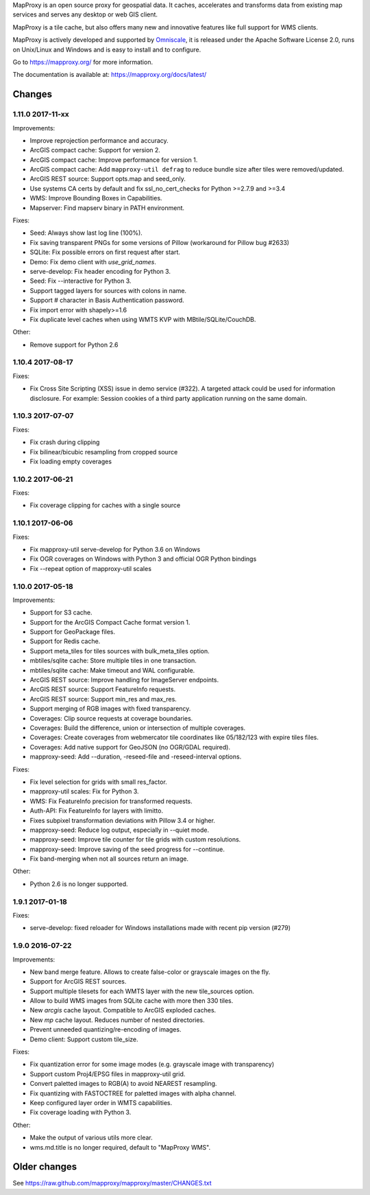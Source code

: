 MapProxy is an open source proxy for geospatial data. It caches, accelerates and transforms data from existing map services and serves any desktop or web GIS client.

.. image:: https://mapproxy.org/mapproxy.png

MapProxy is a tile cache, but also offers many new and innovative features like full support for WMS clients.

MapProxy is actively developed and supported by `Omniscale <https://omniscale.com>`_, it is released under the Apache Software License 2.0, runs on Unix/Linux and Windows and is easy to install and to configure.

Go to https://mapproxy.org/ for more information.

The documentation is available at: https://mapproxy.org/docs/latest/

Changes
-------
1.11.0 2017-11-xx
~~~~~~~~~~~~~~~~~

Improvements:

- Improve reprojection performance and accuracy.
- ArcGIS compact cache: Support for version 2.
- ArcGIS compact cache: Improve performance for version 1.
- ArcGIS compact cache: Add ``mapproxy-util defrag`` to reduce bundle size
  after tiles were removed/updated.
- ArcGIS REST source: Support opts.map and seed_only.
- Use systems CA certs by default and fix ssl_no_cert_checks
  for Python >=2.7.9 and >=3.4
- WMS: Improve Bounding Boxes in Capabilities.
- Mapserver: Find mapserv binary in PATH environment.

Fixes:

- Seed: Always show last log line (100%).
- Fix saving transparent PNGs for some versions of Pillow
  (workaround for Pillow bug #2633)
- SQLite: Fix possible errors on first request after start.
- Demo: Fix demo client with `use_grid_names`.
- serve-develop: Fix header encoding for Python 3.
- Seed: Fix --interactive for Python 3.
- Support tagged layers for sources with colons in name.
- Support # character in Basis Authentication password.
- Fix import error with shapely>=1.6
- Fix duplicate level caches when using WMTS KVP with MBtile/SQLite/CouchDB.

Other:

- Remove support for Python 2.6

1.10.4 2017-08-17
~~~~~~~~~~~~~~~~~

Fixes:

- Fix Cross Site Scripting (XSS) issue in demo service (#322).
  A targeted attack could be used for information disclosure. For
  example: Session cookies of a third party application running on
  the same domain.


1.10.3 2017-07-07
~~~~~~~~~~~~~~~~~

Fixes:

- Fix crash during clipping
- Fix bilinear/bicubic resampling from cropped source
- Fix loading empty coverages

1.10.2 2017-06-21
~~~~~~~~~~~~~~~~~

Fixes:

- Fix coverage clipping for caches with a single source

1.10.1 2017-06-06
~~~~~~~~~~~~~~~~~

Fixes:

- Fix mapproxy-util serve-develop for Python 3.6 on Windows
- Fix OGR coverages on Windows with Python 3 and official OGR Python bindings
- Fix --repeat option of mapproxy-util scales

1.10.0 2017-05-18
~~~~~~~~~~~~~~~~~

Improvements:

- Support for S3 cache.
- Support for the ArcGIS Compact Cache format version 1.
- Support for GeoPackage files.
- Support for Redis cache.
- Support meta_tiles for tiles sources with bulk_meta_tiles option.
- mbtiles/sqlite cache: Store multiple tiles in one transaction.
- mbtiles/sqlite cache: Make timeout and WAL configurable.
- ArcGIS REST source: Improve handling for ImageServer endpoints.
- ArcGIS REST source: Support FeatureInfo requests.
- ArcGIS REST source: Support min_res and max_res.
- Support merging of RGB images with fixed transparency.
- Coverages: Clip source requests at coverage boundaries.
- Coverages: Build the difference, union or intersection of multiple coverages.
- Coverages: Create coverages from webmercator tile coordinates like 05/182/123
  with expire tiles files.
- Coverages: Add native support for GeoJSON (no OGR/GDAL required).
- mapproxy-seed: Add --duration, -reseed-file and -reseed-interval options.

Fixes:

- Fix level selection for grids with small res_factor.
- mapproxy-util scales: Fix for Python 3.
- WMS: Fix FeatureInfo precision for transformed requests.
- Auth-API: Fix FeatureInfo for layers with limitto.
- Fixes subpixel transformation deviations with Pillow 3.4 or higher.
- mapproxy-seed: Reduce log output, especially in --quiet mode.
- mapproxy-seed: Improve tile counter for tile grids with custom resolutions.
- mapproxy-seed: Improve saving of the seed progress for --continue.
- Fix band-merging when not all sources return an image.

Other:

- Python 2.6 is no longer supported.


1.9.1 2017-01-18
~~~~~~~~~~~~~~~~

Fixes:

- serve-develop: fixed reloader for Windows installations made
  with recent pip version (#279)

1.9.0 2016-07-22
~~~~~~~~~~~~~~~~

Improvements:

- New band merge feature. Allows to create false-color or grayscale
  images on the fly.
- Support for ArcGIS REST sources.
- Support multiple tilesets for each WMTS layer with the new
  tile_sources option.
- Allow to build WMS images from SQLite cache with more then 330 tiles.
- New `arcgis` cache layout. Compatible to ArcGIS exploded caches.
- New `mp` cache layout. Reduces number of nested directories.
- Prevent unneeded quantizing/re-encoding of images.
- Demo client: Support custom tile_size.

Fixes:

- Fix quantization error for some image modes
  (e.g. grayscale image with transparency)
- Support custom Proj4/EPSG files in mapproxy-util grid.
- Convert paletted images to RGB(A) to avoid NEAREST resampling.
- Fix quantizing with FASTOCTREE for paletted images with alpha channel.
- Keep configured layer order in WMTS capabilities.
- Fix coverage loading with Python 3.

Other:

- Make the output of various utils more clear.
- wms.md.title is no longer required, default to "MapProxy WMS".


Older changes
-------------
See https://raw.github.com/mapproxy/mapproxy/master/CHANGES.txt


